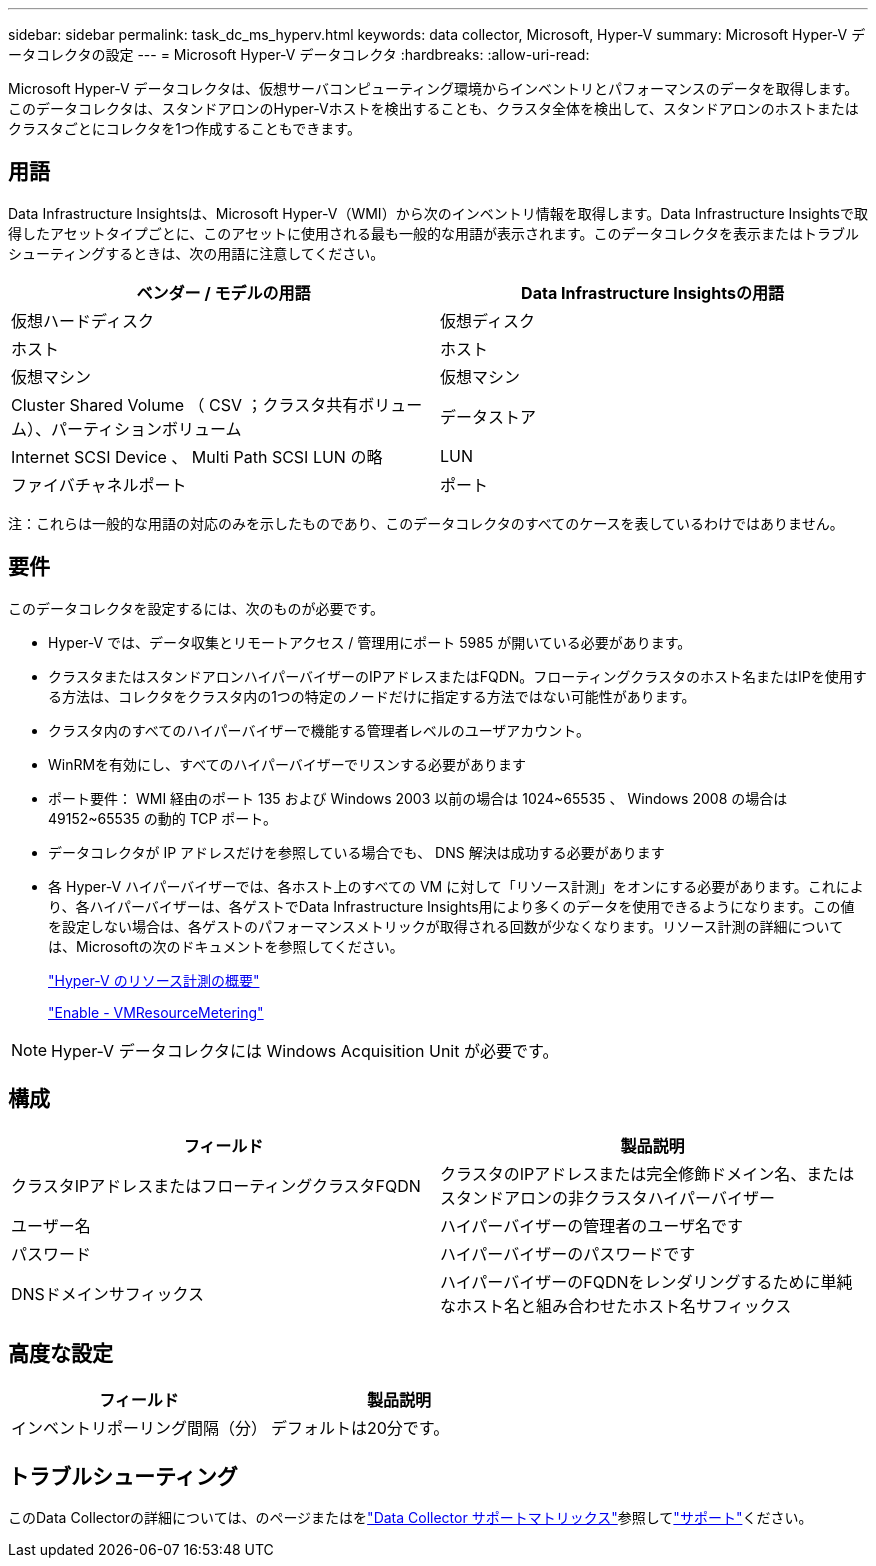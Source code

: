 ---
sidebar: sidebar 
permalink: task_dc_ms_hyperv.html 
keywords: data collector, Microsoft, Hyper-V 
summary: Microsoft Hyper-V データコレクタの設定 
---
= Microsoft Hyper-V データコレクタ
:hardbreaks:
:allow-uri-read: 


[role="lead"]
Microsoft Hyper-V データコレクタは、仮想サーバコンピューティング環境からインベントリとパフォーマンスのデータを取得します。このデータコレクタは、スタンドアロンのHyper-Vホストを検出することも、クラスタ全体を検出して、スタンドアロンのホストまたはクラスタごとにコレクタを1つ作成することもできます。



== 用語

Data Infrastructure Insightsは、Microsoft Hyper-V（WMI）から次のインベントリ情報を取得します。Data Infrastructure Insightsで取得したアセットタイプごとに、このアセットに使用される最も一般的な用語が表示されます。このデータコレクタを表示またはトラブルシューティングするときは、次の用語に注意してください。

[cols="2*"]
|===
| ベンダー / モデルの用語 | Data Infrastructure Insightsの用語 


| 仮想ハードディスク | 仮想ディスク 


| ホスト | ホスト 


| 仮想マシン | 仮想マシン 


| Cluster Shared Volume （ CSV ；クラスタ共有ボリューム）、パーティションボリューム | データストア 


| Internet SCSI Device 、 Multi Path SCSI LUN の略 | LUN 


| ファイバチャネルポート | ポート 
|===
注：これらは一般的な用語の対応のみを示したものであり、このデータコレクタのすべてのケースを表しているわけではありません。



== 要件

このデータコレクタを設定するには、次のものが必要です。

* Hyper-V では、データ収集とリモートアクセス / 管理用にポート 5985 が開いている必要があります。
* クラスタまたはスタンドアロンハイパーバイザーのIPアドレスまたはFQDN。フローティングクラスタのホスト名またはIPを使用する方法は、コレクタをクラスタ内の1つの特定のノードだけに指定する方法ではない可能性があります。
* クラスタ内のすべてのハイパーバイザーで機能する管理者レベルのユーザアカウント。
* WinRMを有効にし、すべてのハイパーバイザーでリスンする必要があります
* ポート要件： WMI 経由のポート 135 および Windows 2003 以前の場合は 1024~65535 、 Windows 2008 の場合は 49152~65535 の動的 TCP ポート。
* データコレクタが IP アドレスだけを参照している場合でも、 DNS 解決は成功する必要があります
* 各 Hyper-V ハイパーバイザーでは、各ホスト上のすべての VM に対して「リソース計測」をオンにする必要があります。これにより、各ハイパーバイザーは、各ゲストでData Infrastructure Insights用により多くのデータを使用できるようになります。この値を設定しない場合は、各ゲストのパフォーマンスメトリックが取得される回数が少なくなります。リソース計測の詳細については、Microsoftの次のドキュメントを参照してください。
+
link:https://docs.microsoft.com/en-us/previous-versions/windows/it-pro/windows-server-2012-R2-and-2012/hh831661(v=ws.11)["Hyper-V のリソース計測の概要"]

+
link:https://docs.microsoft.com/en-us/powershell/module/hyper-v/enable-vmresourcemetering?view=win10-ps["Enable - VMResourceMetering"]




NOTE: Hyper-V データコレクタには Windows Acquisition Unit が必要です。



== 構成

[cols="2*"]
|===
| フィールド | 製品説明 


| クラスタIPアドレスまたはフローティングクラスタFQDN | クラスタのIPアドレスまたは完全修飾ドメイン名、またはスタンドアロンの非クラスタハイパーバイザー 


| ユーザー名 | ハイパーバイザーの管理者のユーザ名です 


| パスワード | ハイパーバイザーのパスワードです 


| DNSドメインサフィックス | ハイパーバイザーのFQDNをレンダリングするために単純なホスト名と組み合わせたホスト名サフィックス 
|===


== 高度な設定

[cols="2*"]
|===
| フィールド | 製品説明 


| インベントリポーリング間隔（分） | デフォルトは20分です。 
|===


== トラブルシューティング

このData Collectorの詳細については、のページまたはをlink:reference_data_collector_support_matrix.html["Data Collector サポートマトリックス"]参照してlink:concept_requesting_support.html["サポート"]ください。
